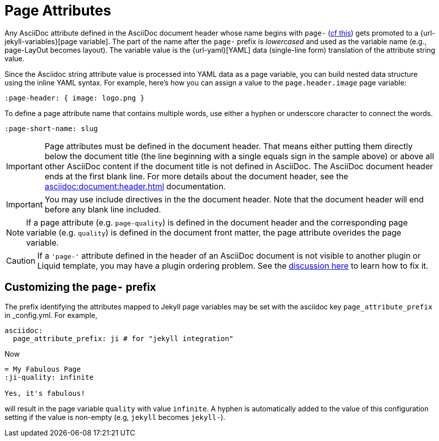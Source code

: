 = Page Attributes

Any AsciiDoc attribute defined in the AsciiDoc document header whose name begins with `page-` (<<customizing-the-page-prefix, cf this>>) gets promoted to a {url-jekyll-variables}[page variable].
The part of the name after the `page-` prefix is _lowercased_ and used as the variable name (e.g., page-LayOut becomes layout).
The variable value is the {url-yaml}[YAML] data (single-line form) translation of the attribute string value.

Since the Asciidoc string attribute value is processed into YAML data as a page variable, you can build nested data structure using the inline YAML syntax.
For example, here's how you can assign a value to the `page.header.image` page variable:

[source,asciidoc]
----
:page-header: { image: logo.png }
----

To define a page attribute name that contains multiple words, use either a hyphen or underscore character to connect the words.

[source,asciidoc]
----
:page-short-name: slug
----

IMPORTANT: Page attributes must be defined in the document header.
That means either putting them directly below the document title (the line beginning with a single equals sign in the sample above) or above all other AsciiDoc content if the document title is not defined in AsciiDoc.
The AsciiDoc document header ends at the first blank line.
For more details about the document header, see the xref:asciidoc:document:header.adoc[] documentation.

IMPORTANT: You may use include directives in the the document header.
Note that the document header will end before any blank line included.

NOTE: If a page attribute (e.g. `page-quality`) is defined in the document header and the corresponding page variable (e.g. `quality`) is defined in the document front matter, the page attribute overides the page variable.

CAUTION: If a `'page-'` attribute defined in the header of an AsciiDoc document is not visible to another plugin or Liquid template, you may have a plugin ordering problem.
See the xref:installation.adoc#plugin-ordering[discussion here] to learn how to fix it.

== Customizing the `page-` prefix

The prefix identifying the attributes mapped to Jekyll page variables may be set with the asciidoc key `page_attribute_prefix` in _config.yml.
For example,

[source,yml]
----
asciidoc:
  page_attribute_prefix: ji # for "jekyll integration"
----

Now

[source,adoc]
----
= My Fabulous Page
:ji-quality: infinite

Yes, it's fabulous!
----

will result in the page variable `quality` with value `infinite`.
A hyphen is automatically added to the value of this configuration setting if the value is non-empty (e.g, `jekyll` becomes `jekyll-`).


